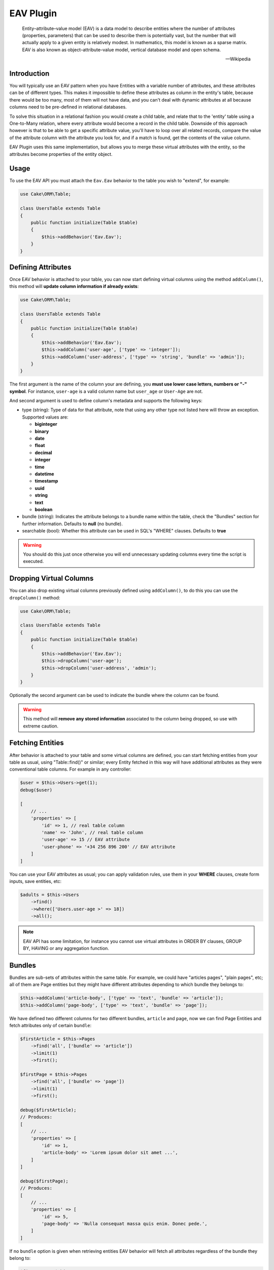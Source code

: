 EAV Plugin
##########

    Entity–attribute–value model (EAV) is a data model to describe entities where
    the number of attributes (properties, parameters) that can be used to describe
    them is potentially vast, but the number that will actually apply to a given
    entity is relatively modest. In mathematics, this model is known as a sparse
    matrix. EAV is also known as object–attribute–value model, vertical database
    model and open schema.

    -- Wikipedia


Introduction
------------

You will typically use an EAV pattern when you have Entities with a variable number
of attributes, and these attributes can be of different types. This makes it
impossible to define these attributes as column in the entity's table, because there
would be too many, most of them will not have data, and you can't deal with dynamic
attributes at all because columns need to be pre-defined in relational databases.

To solve this situation in a relational fashion you would create a child table, and
relate that to the 'entity' table using a One-to-Many relation, where every
attribute would become a record in the child table. Downside of this approach
however is that to be able to get a specific attribute value, you'll have to loop
over all related records, compare the value of the attribute column with the
attribute you look for, and if a match is found, get the contents of the value
column.

EAV Plugin uses this same implementation, but allows you to merge these virtual
attributes with the entity, so the attributes become properties of the entity
object.


Usage
-----

To use the EAV API you must attach the ``Eav.Eav`` behavior to the table you wish to
"extend", for example:

.. code:: php

    use Cake\ORM\Table;

    class UsersTable extends Table
    {
        public function initialize(Table $table)
        {
            $this->addBehavior('Eav.Eav');
        }
    }

Defining Attributes
-------------------

Once EAV behavior is attached to your table, you can now start defining virtual
columns using the method ``addColumn()``, this method will **update column
information if already exists**:

.. code:: php

    use Cake\ORM\Table;

    class UsersTable extends Table
    {
        public function initialize(Table $table)
        {
            $this->addBehavior('Eav.Eav');
            $this->addColumn('user-age', ['type' => 'integer']);
            $this->addColumn('user-address', ['type' => 'string', 'bundle' => 'admin']);
        }
    }

The first argument is the name of the column your are defining, you **must use lower
case letters, numbers or "-" symbol**. For instance, ``user-age`` is a valid column
name but ``user_age`` or ``User-Age`` are not.

And second argument is used to define column's metadata and supports the following
keys:

- type (string): Type of data for that attribute, note that using any other type not
  listed here will throw an exception. Supported values are:

  - **biginteger**
  - **binary**
  - **date**
  - **float**
  - **decimal**
  - **integer**
  - **time**
  - **datetime**
  - **timestamp**
  - **uuid**
  - **string**
  - **text**
  - **boolean**

- bundle (string): Indicates the attribute belongs to a bundle name within the
  table, check the "Bundles" section for further information. Defaults to **null**
  (no bundle).

- searchable (bool): Whether this attribute can be used in SQL's "WHERE" clauses.
  Defaults to **true**

.. warning::

    You should do this just once otherwise you will end unnecessary updating columns
    every time the script is executed.


Dropping Virtual Columns
------------------------

You can also drop existing virtual columns previously defined using ``addColumn()``,
to do this you can use the ``dropColumn()`` method:

.. code:: php

    use Cake\ORM\Table;

    class UsersTable extends Table
    {
        public function initialize(Table $table)
        {
            $this->addBehavior('Eav.Eav');
            $this->dropColumn('user-age');
            $this->dropColumn('user-address', 'admin');
        }
    }

Optionally the second argument can be used to indicate the bundle where the column
can be found.

.. warning::

    This method will **remove any stored information** associated to the column
    being dropped, so use with extreme caution.


Fetching Entities
-----------------

After behavior is attached to your table and some virtual columns are defined, you
can start fetching entities from your table as usual, using "Table::find()" or
similar; every Entity fetched in this way will have additional attributes as they
were conventional table columns. For example in any controller:

.. code:: php

    $user = $this->Users->get(1);
    debug($user)

    [
        // ...
        'properties' => [
            'id' => 1, // real table column
            'name' => 'John', // real table column
            'user-age' => 15 // EAV attribute
            'user-phone' => '+34 256 896 200' // EAV attribute
        ]
    ]

You can use your EAV attributes as usual; you can apply validation rules, use them
in your **WHERE** clauses, create form inputs, save entities, etc:

.. code:: php

    $adults = $this->Users
        ->find()
        ->where(['Users.user-age >' => 18])
        ->all();

.. note::

    EAV API has some limitation, for instance you cannot use virtual attributes in
    ORDER BY clauses, GROUP BY, HAVING or any aggregation function.


Bundles
-------

Bundles are sub-sets of attributes within the same table. For example, we could have
"articles pages", "plain pages", etc; all of them are Page entities but they might
have different attributes depending to which bundle they belongs to:

.. code:: php

    $this->addColumn('article-body', ['type' => 'text', 'bundle' => 'article']);
    $this->addColumn('page-body', ['type' => 'text', 'bundle' => 'page']);

We have defined two different columns for two different bundles, ``article`` and
``page``, now we can find Page Entities and fetch attributes only of certain
``bundle``:

.. code:: php

    $firstArticle = $this->Pages
        ->find('all', ['bundle' => 'article'])
        ->limit(1)
        ->first();

    $firstPage = $this->Pages
        ->find('all', ['bundle' => 'page'])
        ->limit(1)
        ->first();

    debug($firstArticle);
    // Produces:
    [
        // ...
        'properties' => [
            'id' => 1,
            'article-body' => 'Lorem ipsum dolor sit amet ...',
        ]
    ]

    debug($firstPage);
    // Produces:
    [
        // ...
        'properties' => [
            'id' => 5,
            'page-body' => 'Nulla consequat massa quis enim. Donec pede.',
        ]
    ]

If no ``bundle`` option is given when retrieving entities EAV behavior will fetch
all attributes regardless of the bundle they belong to:

.. code:: php

    $firstPage = $this->Pages
        ->find()
        ->limit(1)
        ->first();

    debug($firstPage);
    // Produces:
    [
        // ...
        'properties' => [
            'id' => 5,
            'article-body' => 'Lorem ipsum dolor sit amet ...',
            'page-body' => null
        ]
    ]


.. warning::

    Please be aware that using the ``bundle`` option you are telling EAV behavior to
    fetch only attributes within that bundle, this may produce ``column not found``
    SQL errors when using incorrectly::

        $this->Pages
            ->find('all', ['bundle' => 'page'])
            ->where(['article-body LIKE' => '%massa quis enim%'])
            ->limit(1)
            ->first();

    As ``article-body`` attribute exists only on ``article`` bundle you will get an
    SQL error as described before.


EAV Cache
---------

In some cases when fetching to many entities per query EAV may become slow, as for
every entity being fetched EAV plugin needs to retrieve all virtual columns related
to that entity, that is, for every entity an additional ``SELECT`` query is
performed. In order to improve this, EAV allows to cache virtual values of every
entity as a serialized structure under a real column of your entities. To do so, you
must indicate the name of the column where EAV values will be cached using the
``cache`` option, for example:

Cache all virtual values under the ``eav_cache`` column:

.. code:: php

    $this->addBehavior('Eav.Eav', ['cache' => 'eav_cache']);

Cache custom sets of virtual values under different columns:

.. code:: php

    $this->addBehavior('Eav.Eav', [
        'cache' => [
            'contact_info' => ['user-name', 'user-address'],
            'eav_all' => '*',
        ],
    ]);


Accesing cached values
^^^^^^^^^^^^^^^^^^^^^^

After cache has been enabled, you can access cached EAV values as follow:

.. code:: php

    // controller
    use App\AppController;

    class UsersController extends AppController
    {
        public function index()
        {
            // load the model and fetch ALL USERS AT ONCE.
            $this->loadModel('Users');
            $users = $this->Users->find('all', ['eav' => true])
            $this->set('users', $users);
        }
    }

    // view
    foreach ($users as $user) {
        // physical column `name`
        $name = $user->get('name');

        // virtual columns read from cache, read as follow:
        // $user->get(<cache_column_name>)->get(<virtual_column_name>);
        $age = $user->get('eav_cache')->get('user-age');

        echo sprintf('%s is %s years old', $name, $age);
    }

Limitations
^^^^^^^^^^^

Caches are automatically updated after every entity update. However, cache may
become out of sync under certain circumstances. In some cases, you will be able to
see cached values for virtual columns that was previously removed/modified if the
entity has not been updated/synced yet.

Updating EAV-cache of every entity after virtual columns are changed is a really
expensive task, that is why EAV plugin **will not** perform this task automatically.

To summarize, you must be aware of the following cases:

- After dropping a virtual column.
- After adding new virtual columns.
- After virtual column's definition is changed (type of value, etc).

.. note::

    You can use the ``updateEavCache()`` method of your table to update EAV cache
    for a single entity:

    .. code:: php

        $this->loadModel('Users');
        $user = $this->Users->get($id),
        $this->Users->updateEavCache($entity);
